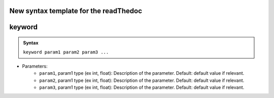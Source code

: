 New syntax template for the readThedoc
--------------------------------------


keyword
-------

.. admonition:: Syntax

   ``keyword param1 param2 param3 ...``


- Parameters: 
    - ``param1``, param1 type (ex int, float): Description of the parameter. Default: default value if relevant.
    - ``param2``, param1 type (ex int, float): Description of the parameter. Default: default value if relevant.
    - ``param3``, param1 type (ex int, float): Description of the parameter. Default: default value if relevant.
